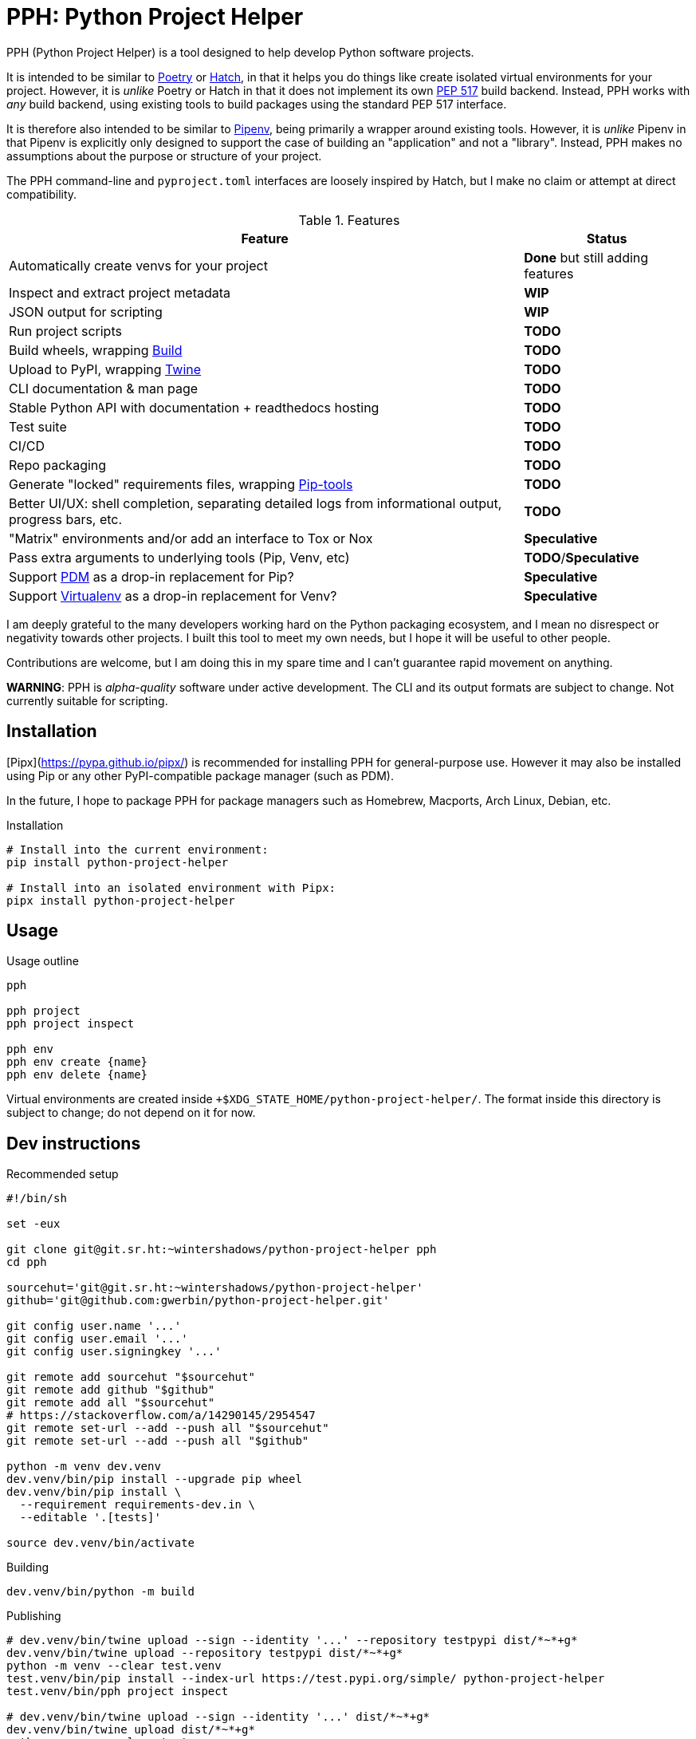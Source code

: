 = PPH: Python Project Helper

PPH (Python Project Helper) is a tool designed to help develop Python software projects.

It is intended to be similar to https://python-poetry.org/[Poetry] or https://hatch.pypa.io/[Hatch], in that it helps you do things like create isolated virtual environments for your project. However, it is _unlike_ Poetry or Hatch in that it does not implement its own https://peps.python.org/pep-0517/[PEP 517] build backend. Instead, PPH works with _any_ build backend, using existing tools to build packages using the standard PEP 517 interface.

It is therefore also intended to be similar to https://pipenv.pypa.io/[Pipenv], being primarily a wrapper around existing tools. However, it is _unlike_ Pipenv in that Pipenv is explicitly only designed to support the case of building an "application" and not a "library". Instead, PPH makes no assumptions about the purpose or structure of your project.

The PPH command-line and `pyproject.toml` interfaces are loosely inspired by Hatch, but I make no claim or attempt at direct compatibility.

.Features
[%autowidth]
|===
|Feature |Status

|Automatically create venvs for your project |*Done* but still adding features
|Inspect and extract project metadata |*WIP*
|JSON output for scripting |*WIP*
|Run project scripts |*TODO*
|Build wheels, wrapping https://pypi.org/project/build/[Build] |*TODO*
|Upload to PyPI, wrapping https://pypi.org/project/twine/[Twine] |*TODO*
|CLI documentation & man page |*TODO*
|Stable Python API with documentation + readthedocs hosting |*TODO*
|Test suite |*TODO*
|CI/CD |*TODO*
|Repo packaging |*TODO*
|Generate "locked" requirements files, wrapping https://pypi.org/project/pip-tools/[Pip-tools] |*TODO*
|Better UI/UX: shell completion, separating detailed logs from informational output, progress bars, etc. |*TODO*
|"Matrix" environments and/or add an interface to Tox or Nox |*Speculative*
|Pass extra arguments to underlying tools (Pip, Venv, etc) |*TODO*/*Speculative*
|Support https://pdm.fming.dev/latest/[PDM] as a drop-in replacement for Pip? |*Speculative*
|Support https://virtualenv.pypa.io/[Virtualenv] as a drop-in replacement for Venv? |*Speculative*
|===

I am deeply grateful to the many developers working hard on the Python packaging ecosystem, and I mean no disrespect or negativity towards other projects. I built this tool to meet my own needs, but I hope it will be useful to other people.

Contributions are welcome, but I am doing this in my spare time and I can't guarantee rapid movement on anything.

**WARNING**: PPH is _alpha-quality_ software under active development. The CLI and its output formats are subject to change. Not currently suitable for scripting.


== Installation

[Pipx](https://pypa.github.io/pipx/) is recommended for installing PPH for general-purpose use. However it may also be installed using Pip or any other PyPI-compatible package manager (such as PDM).

In the future, I hope to package PPH for package managers such as Homebrew, Macports, Arch Linux, Debian, etc.

.Installation
[,shell]
----
# Install into the current environment:
pip install python-project-helper

# Install into an isolated environment with Pipx:
pipx install python-project-helper
----

== Usage

.Usage outline
[,shell]
----
pph

pph project
pph project inspect

pph env
pph env create {name}
pph env delete {name}
----

Virtual environments are created inside `+$XDG_STATE_HOME/python-project-helper/`. The format inside this directory is subject to change; do not depend on it for now.


== Dev instructions

.Recommended setup
[source,shell#setup-script]
----
#!/bin/sh

set -eux

git clone git@git.sr.ht:~wintershadows/python-project-helper pph
cd pph

sourcehut='git@git.sr.ht:~wintershadows/python-project-helper'
github='git@github.com:gwerbin/python-project-helper.git'

git config user.name '...'
git config user.email '...'
git config user.signingkey '...'

git remote add sourcehut "$sourcehut"
git remote add github "$github"
git remote add all "$sourcehut"
# https://stackoverflow.com/a/14290145/2954547
git remote set-url --add --push all "$sourcehut"
git remote set-url --add --push all "$github"

python -m venv dev.venv
dev.venv/bin/pip install --upgrade pip wheel
dev.venv/bin/pip install \
  --requirement requirements-dev.in \
  --editable '.[tests]'

source dev.venv/bin/activate
----

.Building
[source,shell#building]
----
dev.venv/bin/python -m build
----

.Publishing
[source,shell#building]
----
# dev.venv/bin/twine upload --sign --identity '...' --repository testpypi dist/*~*+g*
dev.venv/bin/twine upload --repository testpypi dist/*~*+g*
python -m venv --clear test.venv
test.venv/bin/pip install --index-url https://test.pypi.org/simple/ python-project-helper
test.venv/bin/pph project inspect

# dev.venv/bin/twine upload --sign --identity '...' dist/*~*+g*
dev.venv/bin/twine upload dist/*~*+g*
python -m venv --clear test.venv
test.venv/bin/pip install python-project-helper
test.venv/bin/pph project inspect

rm -rf test.venv
----
